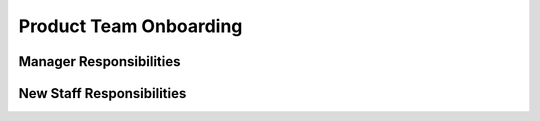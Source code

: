 Product Team Onboarding
==================================================

Manager Responsibilities
---------------------------------------------------------

New Staff Responsibilities
---------------------------------------------------------
